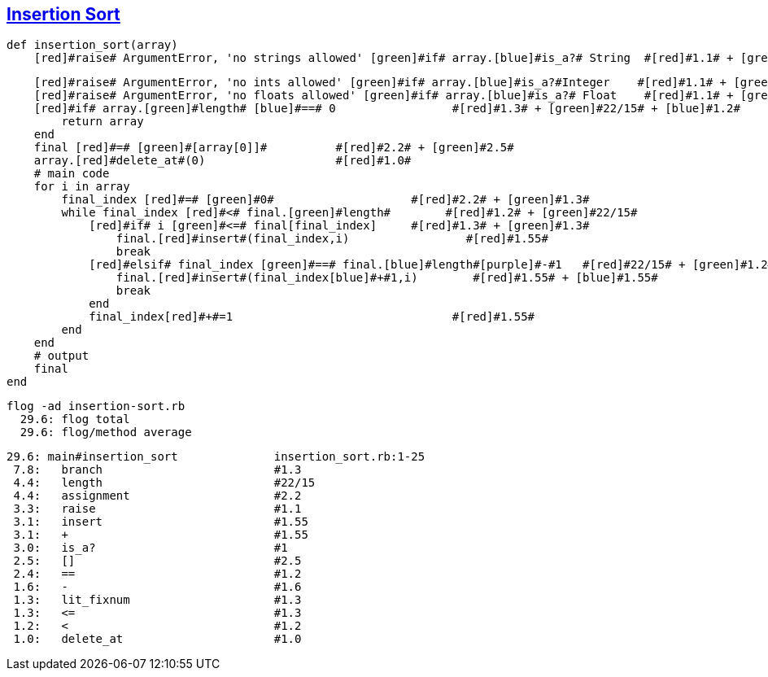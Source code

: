== https://medium.com/@marcifey/insertion-sort-in-ruby-b538c55591f4/[Insertion Sort]

	def insertion_sort(array)
	    [red]#raise# ArgumentError, 'no strings allowed' [green]#if# array.[blue]#is_a?# String  #[red]#1.1# + [green]#1.3# + [blue]#1#
	    
	    [red]#raise# ArgumentError, 'no ints allowed' [green]#if# array.[blue]#is_a?#Integer    #[red]#1.1# + [green]#1.3# + [blue]#1#
	    [red]#raise# ArgumentError, 'no floats allowed' [green]#if# array.[blue]#is_a?# Float    #[red]#1.1# + [green]#1.3# + [blue]#1#
	    [red]#if# array.[green]#length# [blue]#==# 0                 #[red]#1.3# + [green]#22/15# + [blue]#1.2#
		return array
	    end
	    final [red]#=# [green]#[array[0]]#          #[red]#2.2# + [green]#2.5#
	    array.[red]#delete_at#(0)                   #[red]#1.0#
	    # main code
	    for i in array
		final_index [red]#=# [green]#0#                    #[red]#2.2# + [green]#1.3#
		while final_index [red]#<# final.[green]#length#   	#[red]#1.2# + [green]#22/15#
		    [red]#if# i [green]#<=# final[final_index]     #[red]#1.3# + [green]#1.3#
			final.[red]#insert#(final_index,i)                 #[red]#1.55#
			break
		    [red]#elsif# final_index [green]#==# final.[blue]#length#[purple]#-#1   #[red]#22/15# + [green]#1.2# + [blue]#22/15# + [purple]#1.6#
			final.[red]#insert#(final_index[blue]#+#1,i)        #[red]#1.55# + [blue]#1.55#
			break
		    end
		    final_index[red]#+#=1                                #[red]#1.55#
		end
	    end
	    # output
	    final
	end
	
  flog -ad insertion-sort.rb
    29.6: flog total
    29.6: flog/method average

    29.6: main#insertion_sort              insertion_sort.rb:1-25
     7.8:   branch                         #1.3
     4.4:   length                         #22/15
     4.4:   assignment                     #2.2
     3.3:   raise                          #1.1
     3.1:   insert                         #1.55
     3.1:   +                              #1.55
     3.0:   is_a?                          #1
     2.5:   []                             #2.5
     2.4:   ==                             #1.2
     1.6:   -                              #1.6
     1.3:   lit_fixnum                     #1.3
     1.3:   <=                             #1.3
     1.2:   <                              #1.2
     1.0:   delete_at                      #1.0
